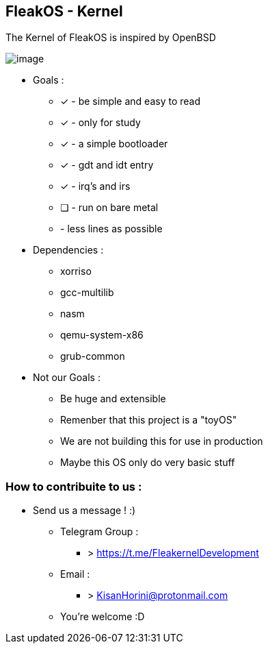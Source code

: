 


== FleakOS - Kernel 

The Kernel of FleakOS is inspired by OpenBSD 


image::images/image.png[]


* Goals : 
** [*] - be simple and easy to read
** [x] - only for study
** [x] - a simple bootloader
** [x] - gdt and idt entry
** [x] - irq's and irs
** [ ] - run on bare metal
** - less lines as possible

* Dependencies :
** xorriso
** gcc-multilib
** nasm
** qemu-system-x86
** grub-common

* Not our Goals :
** Be huge and extensible
** Remenber that this project is a "toyOS" 
** We are not building this for use in production
** Maybe this OS only do very basic stuff 


=== How to contribuite to us :

* Send us a message !  :)
** Telegram Group : 
*** > https://t.me/FleakernelDevelopment
** Email :
*** > KisanHorini@protonmail.com

**  You're welcome :D

